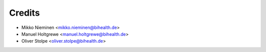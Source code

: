 Credits
=======

* Mikko Nieminen <mikko.nieminen@bihealth.de>
* Manuel Holtgrewe <manuel.holtgrewe@bihealth.de>
* Oliver Stolpe <oliver.stolpe@bihealth.de>
